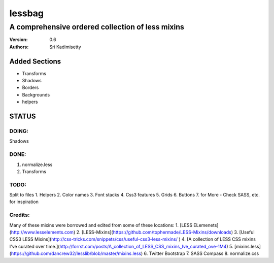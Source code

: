 =======
lessbag
=======
-------------------------------------------------
A comprehensive ordered collection of less mixins
-------------------------------------------------

:Version: 0.6
:Authors: Sri Kadimisetty


Added Sections
--------------
* Transforms
* Shadows
* Borders
* Backgrounds
* helpers

STATUS
------

DOING:
~~~~~~
Shadows

DONE:
~~~~~
1. normalize.less
2. Transforms

TODO:    
~~~~~
Split to files
1. Helpers    
2. Color names    
3. Font stacks    
4. Css3 features    
5. Grids    
6. Buttons    
7. for More - Check SASS, etc.  for inspiration

Credits:
~~~~~~~~
Many of these mixins were borrowed and edited from some of these locations:    
1. [LESS ELemenets](http://www.lesselements.com)    
2. [LESS-Mixins](https://github.com/tophermade/LESS-Mixins/downloads)    
3. [Useful CSS3 LESS Mixins](http://css-tricks.com/snippets/css/useful-css3-less-mixins/ )    
4. [A collection of LESS CSS mixins I've curated over time.](http://forrst.com/posts/A_collection_of_LESS_CSS_mixins_Ive_curated_ove-1M4)    
5. [mixins.less](https://github.com/dancrew32/lesslib/blob/master/mixins.less)
6. Twitter Bootstrap    
7. SASS Compass    
8. normalize.css
